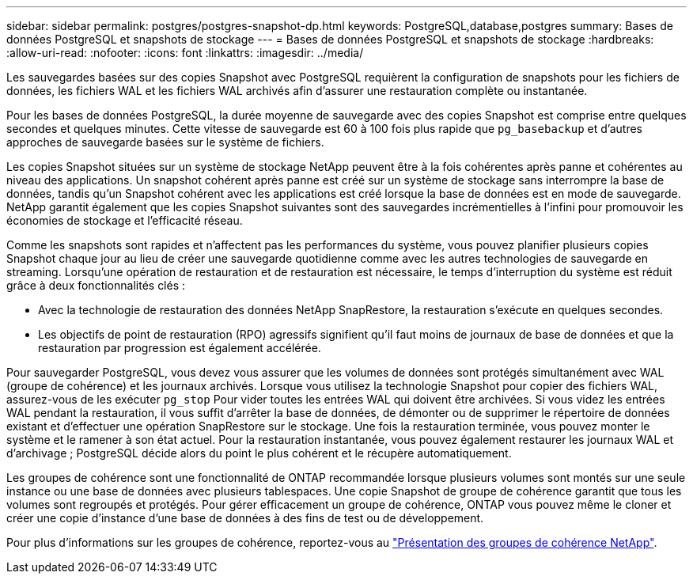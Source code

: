 ---
sidebar: sidebar 
permalink: postgres/postgres-snapshot-dp.html 
keywords: PostgreSQL,database,postgres 
summary: Bases de données PostgreSQL et snapshots de stockage 
---
= Bases de données PostgreSQL et snapshots de stockage
:hardbreaks:
:allow-uri-read: 
:nofooter: 
:icons: font
:linkattrs: 
:imagesdir: ../media/


[role="lead"]
Les sauvegardes basées sur des copies Snapshot avec PostgreSQL requièrent la configuration de snapshots pour les fichiers de données, les fichiers WAL et les fichiers WAL archivés afin d'assurer une restauration complète ou instantanée.

Pour les bases de données PostgreSQL, la durée moyenne de sauvegarde avec des copies Snapshot est comprise entre quelques secondes et quelques minutes. Cette vitesse de sauvegarde est 60 à 100 fois plus rapide que `pg_basebackup` et d'autres approches de sauvegarde basées sur le système de fichiers.

Les copies Snapshot situées sur un système de stockage NetApp peuvent être à la fois cohérentes après panne et cohérentes au niveau des applications. Un snapshot cohérent après panne est créé sur un système de stockage sans interrompre la base de données, tandis qu'un Snapshot cohérent avec les applications est créé lorsque la base de données est en mode de sauvegarde. NetApp garantit également que les copies Snapshot suivantes sont des sauvegardes incrémentielles à l'infini pour promouvoir les économies de stockage et l'efficacité réseau.

Comme les snapshots sont rapides et n'affectent pas les performances du système, vous pouvez planifier plusieurs copies Snapshot chaque jour au lieu de créer une sauvegarde quotidienne comme avec les autres technologies de sauvegarde en streaming. Lorsqu'une opération de restauration et de restauration est nécessaire, le temps d'interruption du système est réduit grâce à deux fonctionnalités clés :

* Avec la technologie de restauration des données NetApp SnapRestore, la restauration s'exécute en quelques secondes.
* Les objectifs de point de restauration (RPO) agressifs signifient qu'il faut moins de journaux de base de données et que la restauration par progression est également accélérée.


Pour sauvegarder PostgreSQL, vous devez vous assurer que les volumes de données sont protégés simultanément avec WAL (groupe de cohérence) et les journaux archivés. Lorsque vous utilisez la technologie Snapshot pour copier des fichiers WAL, assurez-vous de les exécuter `pg_stop` Pour vider toutes les entrées WAL qui doivent être archivées. Si vous videz les entrées WAL pendant la restauration, il vous suffit d'arrêter la base de données, de démonter ou de supprimer le répertoire de données existant et d'effectuer une opération SnapRestore sur le stockage. Une fois la restauration terminée, vous pouvez monter le système et le ramener à son état actuel. Pour la restauration instantanée, vous pouvez également restaurer les journaux WAL et d'archivage ; PostgreSQL décide alors du point le plus cohérent et le récupère automatiquement.

Les groupes de cohérence sont une fonctionnalité de ONTAP recommandée lorsque plusieurs volumes sont montés sur une seule instance ou une base de données avec plusieurs tablespaces. Une copie Snapshot de groupe de cohérence garantit que tous les volumes sont regroupés et protégés. Pour gérer efficacement un groupe de cohérence, ONTAP vous pouvez même le cloner et créer une copie d'instance d'une base de données à des fins de test ou de développement.

Pour plus d'informations sur les groupes de cohérence, reportez-vous au link:../../ontap/consistency-groups/index.html["Présentation des groupes de cohérence NetApp"].
